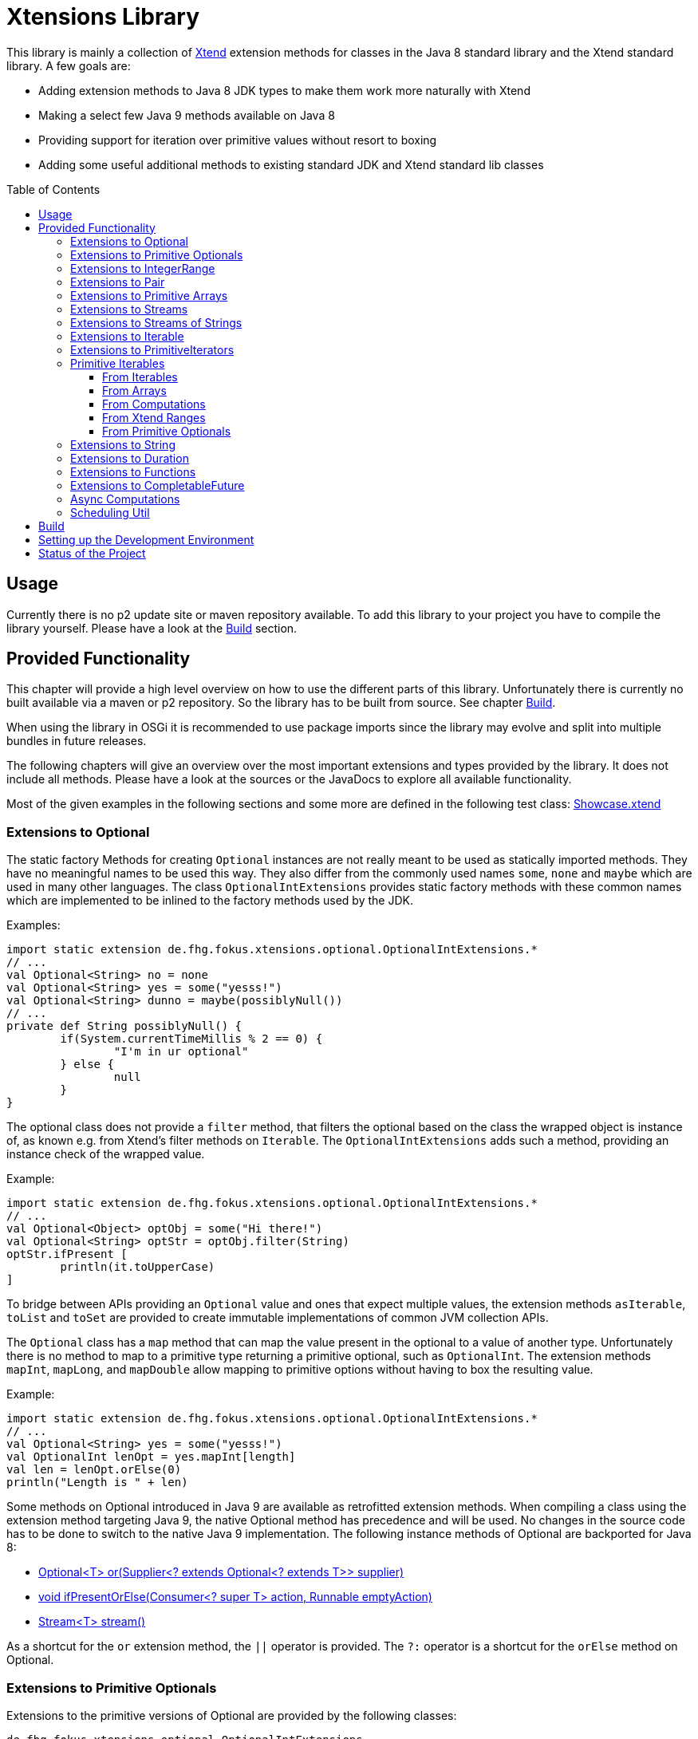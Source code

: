 = Xtensions Library
:toc: preamble
:toclevels: 4

This library is mainly a collection of https://www.eclipse.org/xtend/[Xtend] extension methods
for classes in the Java 8 standard library and the Xtend standard library. A few goals are:

* Adding extension methods to Java 8 JDK types to make them work more naturally with Xtend
* Making a select few Java 9 methods available on Java 8
* Providing support for iteration over primitive values without resort to boxing
* Adding some useful additional methods to existing standard JDK and Xtend standard lib classes


== Usage

Currently there is no p2 update site or maven repository available. To add this library to your project
you have to compile the library yourself. Please have a look at the <<Build>> section.


== Provided Functionality

This chapter will provide a high level overview on how to use the different parts of this library.
Unfortunately there is currently no built available via a maven or p2 repository. So the library
has to be built from source. See chapter <<Build>>.

When using the library in OSGi it is recommended to use package imports since the library may evolve
and split into multiple bundles in future releases.

The following chapters will give an overview over the most important extensions and types provided 
by the library. It does not include all methods. Please have a look at the sources or the JavaDocs
to explore all available functionality.

Most of the given examples in the following sections and some more are defined in the following 
test class:
link:tests/de.fhg.fokus.xtensions.tests/src/de/fhg/fokus/xtensions/Showcase.xtend[Showcase.xtend]


=== Extensions to Optional

The static factory Methods for creating `Optional` instances are not really meant to be used as 
statically imported methods. They have no meaningful names to be used this way. They also differ from
the commonly used names `some`, `none` and `maybe` which are used in many other languages.  
The class `OptionalIntExtensions` provides static factory methods with these common names
which are implemented to be inlined to the factory methods used by the JDK.

Examples:

	import static extension de.fhg.fokus.xtensions.optional.OptionalIntExtensions.*
	// ...
	val Optional<String> no = none
	val Optional<String> yes = some("yesss!")
	val Optional<String> dunno = maybe(possiblyNull())
	// ...
	private def String possiblyNull() {
		if(System.currentTimeMillis % 2 == 0) {
			"I'm in ur optional"
		} else {
			null
		}
	}

The optional class does not provide a `filter` method, that filters the optional based on the class
the wrapped object is instance of, as known e.g. from Xtend's filter methods on `Iterable`. 
The `OptionalIntExtensions` adds such a method, providing an instance check of the wrapped value.

Example:

	import static extension de.fhg.fokus.xtensions.optional.OptionalIntExtensions.*
	// ...
	val Optional<Object> optObj = some("Hi there!")
	val Optional<String> optStr = optObj.filter(String)
	optStr.ifPresent [
		println(it.toUpperCase)
	]

To bridge between APIs providing an `Optional` value and ones that expect
multiple values, the extension methods `asIterable`, `toList` and `toSet`
are provided to create immutable implementations of common JVM collection APIs.

 
The `Optional` class has a `map` method that can map the value present in the optional
to a value of another type. Unfortunately there is no method to map to a primitive type
returning a primitive optional, such as `OptionalInt`. The extension methods `mapInt`,
`mapLong`, and `mapDouble` allow mapping to primitive options without having to
box the resulting value.

Example:

	import static extension de.fhg.fokus.xtensions.optional.OptionalIntExtensions.*
	// ...
	val Optional<String> yes = some("yesss!")
	val OptionalInt lenOpt = yes.mapInt[length]
	val len = lenOpt.orElse(0)
	println("Length is " + len)


Some methods on Optional introduced in Java 9 are available as retrofitted extension methods.
When compiling a class using the extension method targeting Java 9, the native Optional method has precedence and will be used.
No changes in the source code has to be done to switch to the native Java 9 implementation.
The following instance methods of Optional are backported for Java 8:

* http://docs.oracle.com/javase/9/docs/api/java/util/Optional.html#or-java.util.function.Supplier-[Optional<T> or​(Supplier<? extends Optional<? extends T>> supplier)]
* http://docs.oracle.com/javase/9/docs/api/java/util/Optional.html#ifPresentOrElse-java.util.function.Consumer-java.lang.Runnable-[void ifPresentOrElse​(Consumer<? super T> action, Runnable emptyAction)]
* http://docs.oracle.com/javase/9/docs/api/java/util/Optional.html#stream--[Stream<T> stream​()]
​

As a shortcut for the `or` extension method, the `||` operator is provided. The `?:` operator is a shortcut for the `orElse` method on Optional.


=== Extensions to Primitive Optionals

Extensions to the primitive versions of Optional are provided by the following classes:

	de.fhg.fokus.xtensions.optional.OptionalIntExtensions
	de.fhg.fokus.xtensions.optional.OptionalLongExtensions
	de.fhg.fokus.xtensions.optional.OptionalDoubleExtensions

Same as for Optional, there is a `some` alias for the `OptionalInt.of`, `OptionalLong.of`, and `OptionalDouble.of`
methods (see <<Extensions to Optional>>).  
The methods `noInt`, `noLong`, and `noDouble` provide empty primitive Optionals.

The Open JDK / Oracle JDK currently does not cache OptionalInt and OptionalLong instances in the static factory method 
`OptionalInt.of(int)` and `OptionalLong.of(long)` as it is currently done for Integer creation in 
`Integer.valueOf(int)`. To provide such a caching static factory methods, the 
`OptionalIntExtensions.someOf(int)` and `OptionalLongExtensions.someOf(long)` method were 
introduced.

Example:

	if(someOf(42) === someOf(42)) {
		println("someOf caches instances")
	}

Stunningly, the primitive versions of Optional do not provide `map` and `filter` methods. These 
are provided as extension methods by this library.


=== Extensions to IntegerRange

IntegerRange is a handy type from the Xtend standard library which can
be constructed using the `..` operator. But the only way to iterate 
over the elements of the range is by boxing the integers while iterating.

The extensions provided by this library allow iterating over the primitive
values of the range.

One way to iterate over the range is to use Java 8 streams, by using the 
`stream` or `parallelStream` extension method from the class 
`de.fhg.fokus.xtensions.range.RangeExtensions`.
  
Exmaple: 

	import static extension de.fhg.fokus.xtensions.range.RangeExtensions.*
	// ...
	val range = (0..20).withStep(2)
	range.stream.filter[it % 5 == 0].sum

Another way to iterate over the elements of a range is to use the `forEachInt` method.

Example:

	import static extension de.fhg.fokus.xtensions.range.RangeExtensions.*
	// ...
	val range = (0..20).withStep(2)
	range.forEachInt [
		println(it)
	]

To interact with consumers expecting an `IntIterable` (see <<Primitive Iterables>>), which is a generic interface 
for iteration over primitive int values provided by this library, the extension method
`asIntIterable` was provided.


=== Extensions to Pair

The class `de.fhg.fokus.xtensions.pair.PairExtensions` provides extension methods for the type 
http://download.eclipse.org/modeling/tmf/xtext/javadoc/2.9/org/eclipse/xtext/xbase/lib/Pair.html[`org.eclipse.xtext.xbase.lib.Pair`].

The with-operator `=>` can be used to destructure a Pair into `key` and `value`.

Example:

	import static extension de.fhg.fokus.xtensions.pair.PairExtensions.*
	// ...
	val pair = "Foo" -> 3
	pair => [k,v|
		println(k + ' -> ' + v)
	]


The `combine` extension method takes a function to which key and value of a Pair is passed to,
to merge both objects. The result returned by the function will be returned by the `combine` method.
The difference to the `>>>` operator, provided by the <<Extensions to Functions,`FunctionExtensions`>>
is only that due to operator precedence calling further methods on the result needs further braces.

Example:

	import static extension de.fhg.fokus.xtensions.pair.PairExtensions.*
	import static extension org.eclipse.xtext.xbase.lib.InputOutput.*
	// ...
	val pair = "Foo" -> 3
	pair.combine[k,v| k + ' -> ' + v].println

////
TODO: Describe safeCombine   
////


=== Extensions to Primitive Arrays

The class `de.fhg.fokus.xtensions.iteration.PrimitiveArrayExtensions` contains extension methods for 
arrays of primitive values (int, long, double) to iterate with a forEach method consuming primitive values.

Example:

	val int[] arr = #[3,4,6]
	arr.forEachInt [
		println(it)
	]

Additionally the class allows to create primitive iterable wrapper objects (see <<Primitive Iterables>>).

TIP: Note that the JDK class http://docs.oracle.com/javase/8/docs/api/java/util/Arrays.html[`java.util.Arrays`] already contains 
static `stream` methods that can be used as extension methods to create Java 8 streams from primitive arrays.


=== Extensions to Streams

The class `de.fhg.fokus.xtensions.stream.StreamExtensions`

Java 8 streams are missing a few methods known from the Xtend iterable extension methods.
The one method that is probably most often used is the method to filter by type. This can easily
be retrofitted on the Streams API by an extension method. This extension method is provided
in the `StreamExtensions` class.

Example: 


	import static extension de.fhg.fokus.xtensions.stream.StreamExtensions.*
	// ...
	val s = Stream.of(42, "Hello", Double.NaN, "World")
		.filter(String)
		.collect(Collectors.joining(" "))

Note: Since joining Strings is a common operation, the `StringStreamExtensions` allow to call `join`
directly on the Stream. Have a look at <<Extensions to Streams of Strings>>.

Some other collectors, especially the ones bridging to the collections API are also used very often,
but using the collect method with the methods from the `Collectors` class is a bit verbose.  
As a shortcut the `StreamExtensions` class provides `toList`, `toSet`, and `toCollection` 
extension methods to the `Stream` class.

Example:

	import static extension de.fhg.fokus.xtensions.stream.StreamExtensions.*
	// ...
	val list = Stream.of("Foo", "Hello" , "Boo", "World")
		.filter[!contains("oo")]
		.map[toUpperCase]
		.toList

As a shortcut for the http://docs.oracle.com/javase/8/docs/api/java/util/stream/Stream.html#concat-java.util.stream.Stream-java.util.stream.Stream-[concat] method the `StreamExtensions` class provides a `+` operator.


Sometimes it is interesting to produce the cartesian product of two containers of elements. To produce all combinations of the elements of a stream with the elements of an `Iterable` (or a different source of a stream) this library provides the `combinations` extension methods. If no merging function is provided, the `combinations` extension methods will create a `org.eclipse.xtext.xbase.lib.Pair` object for each combination. If a merging function is provided, the resulting stream will hold the result of the merge of each combination.

Example:

	Stream.of("foo", "bar")
		.combinations(#["fun", "boo", "faz"])[a,b|a+b]
		.forEach[
			println(it)
		]


Java 9 provides a static factory methods for an infinite stream 
http://docs.oracle.com/javase/9/docs/api/java/util/stream/Stream.html#iterate-T-java.util.function.UnaryOperator-[Stream.iterate(T,UnaryOperator<T>)]. A function with the same functionality is provided via `StreamExtensions`. There is even
an overloaded version of the static method that can be written as if the method would exist in the Stream class:

	Stream.iterate("na ")[it + it]
		.filter[length > 15]
		.findFirst
		.ifPresent [
			println(it + "Batman!")
		]

This method can be handy traversing a nested data structure of same-kind elements (e.g. moving up a containment hierarchy).


=== Extensions to Streams of Strings

Since Xtend can provide extension methods specifically for specializations of generic types,
it is possible to provide methods only available for `java.util.stream.Stream<String>`.
The class `de.fhg.fokus.xtensions.stream.StringStreamExtensions` provides such extension methods.

////
TODO: Describe join collector extension method  
TODO: Describe matching filter extension method  
TODO: Describe flatSplit mapping extension method  
TODO: Describe flatMatches mapping extension method  
TODO: Describe join collector
////


=== Extensions to Iterable

The `de.fhg.fokus.xtensions.iteration.IterableExtensions` class provides extension methods to `java.lang.Iterable`

Unfortunately the `java.lang.Iterable` interface does not provide a (default)
method for creating a `java.lang.Stream`.  It does provide a method to obtain a 
`Spliterator` which can be used to create a stream, but this is rather unpleasant to use.  
The `IterableExtensions` class provides the `stream` extension method to easily create
a stream from an iterable. This method will first check if the given iterable is instance of
`java.util.Collection`, since this class does provide a default `stream` method,
otherwise it will construct a stream from the spliterator provided by the iterable.

Analogous to the `stream` method the `IterableExtensions` class also provides a `parallelStream` method.

It is also possible to map an iterable to a primitive iterable (see <<From Iterables,Primitve Iterables / From Iterables>>).


////
TODO: Describe extension method `collect`  
////


=== Extensions to PrimitiveIterators

The primitive iterators defined in the JDK as sub-interfaces of `java.util.PrimitiveIterator` 
do not provide combinators like the ones provided by Xtend. These combinators, however, do take some 
efforts to implement. Instread, this library provides the class `de.fhg.fokus.xtensions.iteration.PrimitiveIteratorExtensions` provides methods to 
create primitive streams (from `java.util.stream`) for the remaining elements of a given iterator via the 
extension methods `streamRemaining` or `parallelStreamRemaining`.


=== Primitive Iterables

The JDK provides a generic http://docs.oracle.com/javase/8/docs/api/java/util/Iterator.html[`java.util.Iterator<T>`] interface and primitive versions of the Iterator in form of the sub-interfaces of http://docs.oracle.com/javase/8/docs/api/java/util/PrimitiveIterator.html[`java.util.PrimitiveIterator<T,T_CONS>`]. However, there are no primitive versions of the http://docs.oracle.com/javase/8/docs/api/java/lang/Iterable.html[`java.lang.Iterable<T>`] interface, constructing primitive iterators.

So the JDK is missing an interface to abstract over "a bunch" of primitive numbers to iterate over. A primitive iterator or primitive stream can only traversed once, which is not very satisfying in many cases. Ideally there should be in interface allowing the iteration over a (possibly infinite) sequence of primitive numbers. We want to be able to get a primitive iterator, a primitive stream, or directly iterate over the elements with a `forEach` method. A set of these interfaces is provided in package `de.fhg.fokus.xtensions.iteration`.<br>
The primitive Iterable versions provided in the package all specialize `java.lang.Iterable` with the boxed
number type, but also provide specialized functions for providing primitive iterators, primitive streams, and 
forEach methods that do not rely on boxing the primitive values when passing them on to the consumer.

In the following sections we will explore the ways to create those primitive Iterables.

Examples:

	import static extension de.fhg.fokus.xtensions.iteration.IntIterable.*
	// ...
	
	def printHex(IntIterable ints) {
		ints.forEachInt [
			val hex = Integer.toHexString(it)
			println(hex)
		]
	}
	
	def printHex(IntIterable ints, int limit) {
		val PrimitiveIterator.OfInt iter = ints.iterator
		for(var counter = 0; iter.hasNext && counter < limit; counter++) {
			val i = iter.nextInt
			val hex = Integer.toHexString(i)
			println(hex)
		}
	}
	
	def printHexOdd(IntIterable ints) {
		val IntStream s = ints.stream.filter[it % 2 == 1]
		s.forEach [
			val hex = Long.toHexString(it)
			println(hex)
		]
	}


==== From Iterables

Iterables can be mapped to primitive iterables by the special map extension functions `mapInt`, `mapLong`
and `mapDouble` defined in `de.fhg.fokus.xtensions.iteration.IterableExtensions`.

Example:

	import static extension de.fhg.fokus.xtensions.iteration.IterableExtensions.*
	// ...
	val lengths = newArrayList("foo", "baaaar", "bz").mapInt[length]


==== From Arrays

The `asIntIterable` extension method method creates a primitive iterable for primitive arrays.
There are two versions: One version creates an iterable over the complete array, the other one produces
an iterable over a section of the array. The section can be specified by defining the start index and
an excluding end index. 

Example:

	import static extension de.fhg.fokus.xtensions.iteration.PrimitiveArrayExtensions.*
	// ...
	val int[] arr = #[0,2,4,19,-10,10_000,Integer.MAX_VALUE,Integer.MIN_VALUE]
	var ints = arr.asIntIterable(1, arr.length - 1)  // omit first and last element


==== From Computations

Currently only available on IntIterable

////
TODO: Describe IntIterable.generate  
////

Example:

	import static extension de.fhg.fokus.xtensions.iteration.IntIterable.*
	// ...
	val ints = IntIterable.generate [
		val rand = new Random;
		[rand.nextInt]
	]

////
TODO: Describe IntIterable.iterate(int, IntUnaryOperator)  
////

Example:

	import static extension de.fhg.fokus.xtensions.iteration.IntIterable.*
	// ...
	val ints = IntIterable.iterate(1)[it * 2]


////
TODO: Describe IntIterable.iterate(int, IntPredicate, IntUnaryOperator)  
////

Example:

	import static extension de.fhg.fokus.xtensions.iteration.IntIterable.*
	// ...
	val ints = IntIterable.iterate(0, [it<=10], [it+2])


==== From Xtend Ranges

Creating iterables from `org.eclipse.xtext.xbase.lib.IntegerRange` can be done via the extensions 
class `de.fhg.fokus.xtensions.range.RangeExtensions`.

Example:

	import static org.eclipse.xtext.xbase.lib.IntegerRange.*
	// ...
	val iter = (0..50).withStep(2).asIntIterable


Creating iterables from `org.eclipse.xtext.xbase.lib.ExclusiveRange`s is currently not supported,
due to the API limitations on that class. 


==== From Primitive Optionals

The extension classes for primitive Optionals allow the creation of primitive iterables allowing 
iteration over either one or no value, depending on the source Optional.

Example:

	import static extension de.fhg.fokus.xtensions.optional.OptionalIntExtensions.*
	// ...
	val ints = some(42).asIterable


=== Extensions to String 

The class `de.fhg.fokus.xtensions.string.StringSplitExtensions` provides extension methods
for `java.lang.String` allowing to lazily split a string value.


The extension method `splitIt` returns an `Iterator` which lazily performs string split 
operations based on a regular expression (same `String#split(String)`) would do, but 
lazily. This allows the use of Iterator extension methods provided by Xtend and to stop splitting
a string when a condition is met without splitting the complete input string beforehand.

Example: 

	import static extension de.fhg.fokus.xtensions.string.StringSplitExtensions.*
	// ...
	val Iterator<String> i = "foozoobaar".splitIt("(?<=oo)")
	i.takeWhile[!startsWith("b")].forEach[
		println(it)
	]


If a split pattern is known in advance the following is possible with the JDK types to obtain a Stream of split elements:

	static extension val pattern = Pattern.compile("mypattern")
	// ...
	"tosplit".splitAsStream  // actually calls pattern.splitAsStream("tosplit")
	
If a pattern String has to be produced dynamically, the extension method `splitAsStream` is provided
as a shortcut for the sequence of calls from above:

	import static extension de.fhg.fokus.xtensions.string.StringSplitExtensions.*
	// ...
	val String patternStr = ... // dynamically created pattern
	"tosplit".splitAsStream(patternStr)


The class `de.fhg.fokus.xtensions.string.SptringMatchExtensions` provides extension methods to
`java.lang.String`, allowing to match regular expressions lazily via iterators.

To manually get matches for a pattern from an input string with JDK classes the following sequence has to be used:

	import java.util.regex.Pattern
	// ...
	val String input = "foo bar boo"
	val Pattern pattern = Pattern.compile("(\\woo)")
	val matcher = pattern.matcher(input)
	while(matcher.find) {
		val match = input.subSequence(matcher.start, matcher.end)
		// Do something with match
		println(match)
	}

The extension method `matchIt` elegantly wrapps this usage pattern into an Iterator, so the Xtend combinators
can be used on them.

	import static extension de.fhg.fokus.xtensions.string.StringMatchExtensions.*
	import java.util.regex.Pattern
	// ...
	val String input = "foo bar boo"
	val Pattern pattern = Pattern.compile("(\\woo)")
	input.matchIt(pattern).forEach [
		println(it)
	]

The method `matchIt` is overloaded to also take a string of the pattern, which internally compiles 
it to a pattern.

////
TODO: Describe extension method matchResultIt  
////


=== Extensions to Duration 

The class `de.fhg.fokus.xtensions.datetime.DurationExtensions` provides static extension
method for the JDK class `java.time.Duration`

////
TODO: Describe constructor extensions (e.g. long#seconds)  
TODO: Describe operators (+, -, /, *, >, <, >=, <=)
////


=== Extensions to Functions

////
TODO: Describe >>> operator, also for Pair (should be inlined). Usefull when   

Function Composition  
TODO: Describe andThen, >> etc.

TODO: Describe Bool functions and / or / negate

Throwing Functions  
TODO: Describe Function#filterException, Function#recoverException, etc.
////


=== Extensions to CompletableFuture

////
TODO: Describe then-Methods  
TODO: Describe whenCancelled/whenCancelledAsync extension method  
TODO: Describe whenException/whenExceptionAsync extension method  
TODO: Describe whenException/whenExceptionAsync extension method  
TODO: Describe recoverWith/recoverWithAsnyc extension method  
TODO: Describe handleCancellation/handleCancellationAsync extension method  
TODO: Describe forwardTo extension method  
TODO: Describe forwardCancellation extension method  
TODO: Describe cancelOnTimeout extension method  
TODO: Describe whenCancelledInterrupt method  

TODO: Describe Java 9 forward compatibility  
* TODO: Describe extension method orTimeout
* TODO: Describe extension method copy
////


=== Async Computations

////
TODO: Describe asyncRun methods  
TODO: Describe asyncSupply methods  
////


=== Scheduling Util

The class `de.fhg.fokus.xtensions.concurrent.SchedulingUtil` provides several static methods 
and static extension methods to easily schedule action for deferred or repeated execution.  
All operations have overloaded variants taking a `java.util.concurrent.ScheduledExecutorService`
as the first parameter, so these methods can be used as extension methods.

To repeat an action with a given period of time (starting immediately) you can use one of the overloaded 
versions of the `repeatEvery` method.

Example:

	import static extension de.fhg.fokus.xtensions.concurrent.SchedulingUtil.*
	import static extension de.fhg.fokus.xtensions.datetime.DurationExtensions.*
	// ...
	val hundredMs = 100.milliseconds
	repeatEvery(hundredMs) [
		println(currentTimeMillis)
	]

To repeat an action with a given period, starting with a delay instead of immediately, an overloaded
version of the `repeatEvery` method can be used:

Example:

	import static extension de.fhg.fokus.xtensions.concurrent.SchedulingUtil.*
	import java.util.concurrent.TimeUnit
	// ...
	repeatEvery(100, TimeUnit.MILLISECONDS).withInitialDelay(200) [
		println("Delayed start, repeated every 100 milis period")
	]

Note that the action will stop being repeatedly called if the action throws an exception or the future
returned by the `repeatEvery` method will be completed (e.g. by canceling it). This can either either 
be done by the action itself (the future will be passed to the action as parameter), or from the outside.  
Since the future is both passed to the action and returned, this also allows the action to check e.g. for
cancellation from the outside and aborting the action early.


	import static extension de.fhg.fokus.xtensions.concurrent.SchedulingUtil.*
	import static extension de.fhg.fokus.xtensions.datetime.DurationExtensions.*
	// ...
	val hundredMs = 100.milliseconds
	val fut = repeatEvery(hundredMs) [
		for(i : 0..Integer.MAX_VALUE) {
			if(cancelled) {
				println("I've been cancelled at iteration " + i)
				return
			}
		}
	]
	fut.cancel(false)


The method `delay` will defer the one-time execution of a given action by the given duration.
The delayed execution can be aborted before being started by completing the future returned by 
the `delay` method.  
The future returned by the `delay` method is also passed as a parameter to the deferred action.
If the future is completed before the delay is expired, the action will not be executed. If the 
action is performed, it can check during execution if the future is completed, e.g. to return 
prematurely (abort the action early).

TODO: Example

The method `waitFor` will create a `CompletableFuture` that will be completed successfully
with a `null` value when the given duration expires.

TODO: Example


== Build

The build is based on maven tycho, so http://maven.apache.org/download.cgi[Maven 3.0] or higher has to be installed on 
the machine.

To build the libraries from source, simply drop into the root directory and call `mvn clean package`.
The main library will be located in `bundles/de.fhg.fokus.xtensions/target`

// TODO describe where p2 is located


== Setting up the Development Environment

The repository contains the Oomph setup file link:releng/de.fhg.fokus.xtensions.releng/Xtensions.setup[Xtensions.setup] for the Eclipse IDE.


== Status of the Project

The following tasks are the next goals for this project, roughly in this order:

- [ ] Complete this README.adoc file
    - [ ] Complete Usage section
    - [ ] Complete IDE Setup section
- [ ] Complete JavaDocs for all public methods
- [ ] Cover each method with test cases
- [ ] Add Jacoco test coverage to maven build
- [ ] Add source bundle build to maven config
- [ ] Move to a public GitHub repository
- [ ] Create CI build on travis.io
- [ ] Publish Jacoco results to coveralls.io + add badge to this file
- [ ] Publish p2 repo on bintray
- [ ] Figure out how to best publish to Maven Central
- [ ] Release first version
- [ ] Add javadoc.io badge to this file
